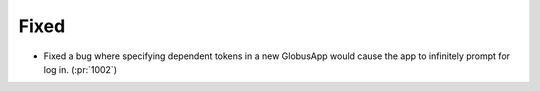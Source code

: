 
Fixed
~~~~~

- Fixed a bug where specifying dependent tokens in a new GlobusApp would cause the app
  to infinitely prompt for log in. (:pr:`1002`)
